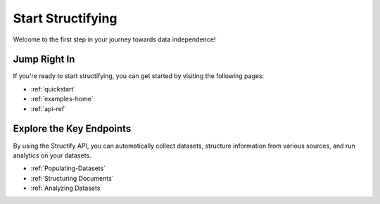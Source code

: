 Start Structifying
==================

Welcome to the first step in your journey towards data independence!

Jump Right In
-------------
If you're ready to start structifying, you can get started by visiting the following pages:

* :ref:`quickstart`
* :ref:`examples-home`
* :ref:`api-ref`

Explore the Key Endpoints
-------------------------
By using the Structify API, you can automatically collect datasets, structure information from various sources, and run analytics on your datasets.

* :ref:`Populating-Datasets`
* :ref:`Structuring Documents`
* :ref:`Analyzing Datasets`
